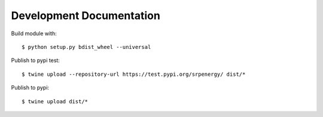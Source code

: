 =========================
Development Documentation
=========================

Build module with::

$ python setup.py bdist_wheel --universal

Publish to pypi test::

$ twine upload --repository-url https://test.pypi.org/srpenergy/ dist/*

Publish to pypi::

$ twine upload dist/*